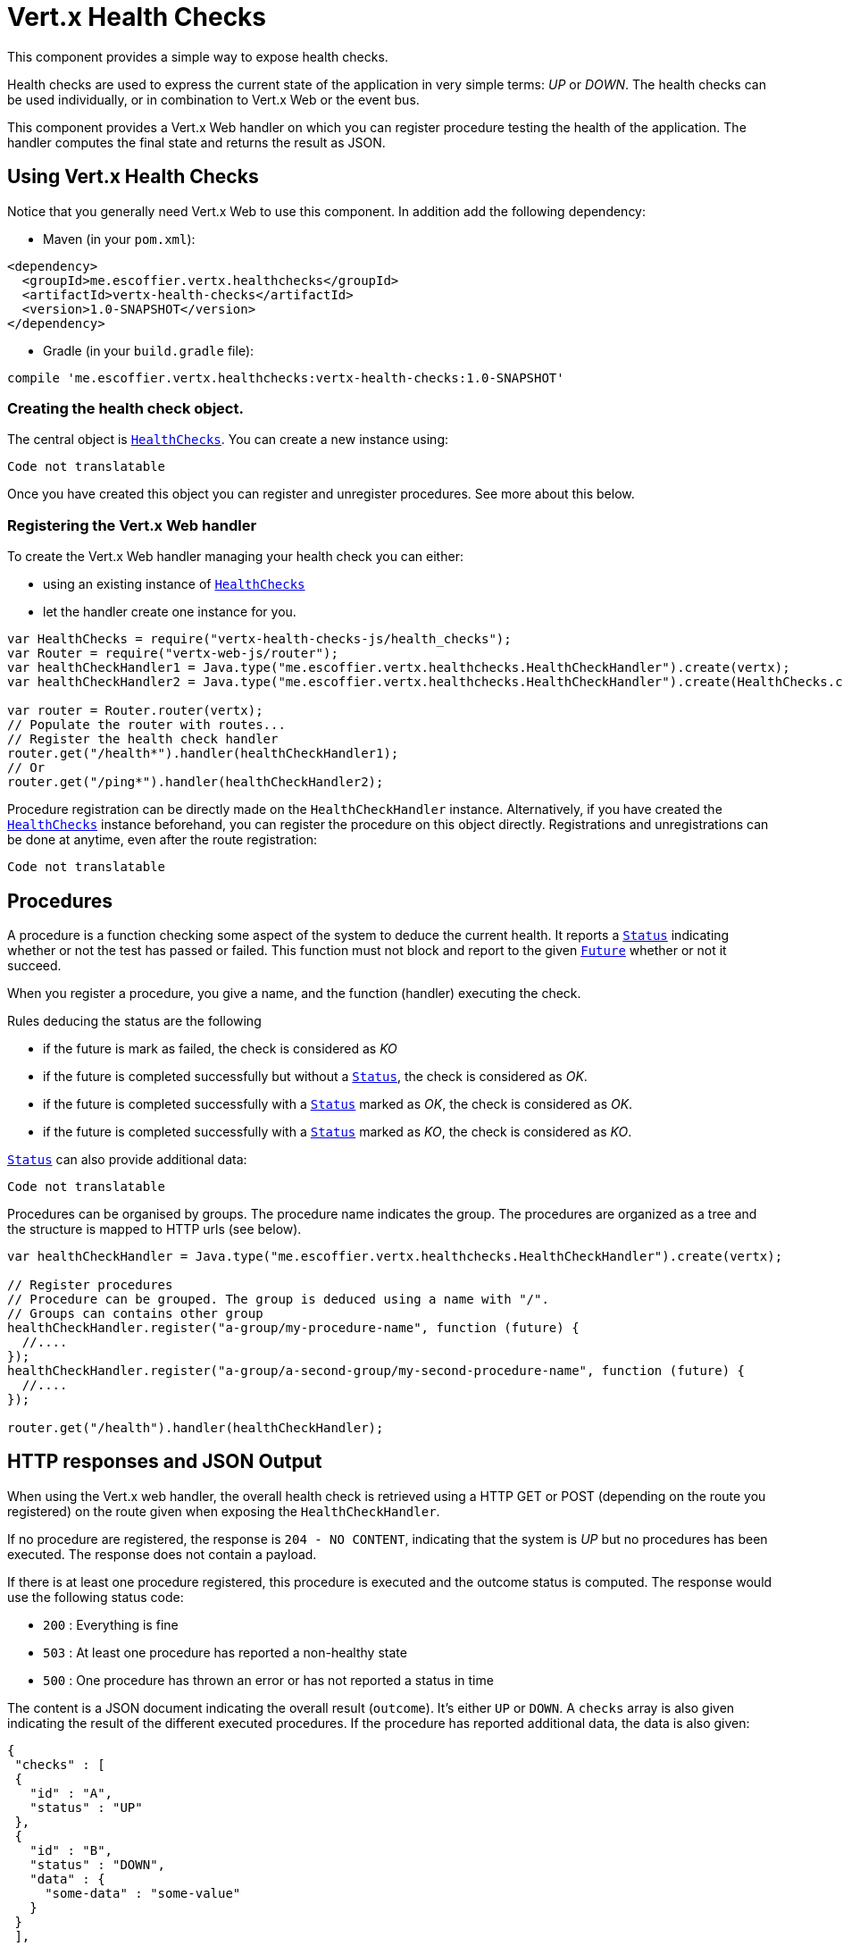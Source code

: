 = Vert.x Health Checks

This component provides a simple way to expose health checks.

Health checks are used to express the current state
of the application in very simple terms: _UP_ or _DOWN_. The health checks can be used individually, or in
combination to Vert.x Web or the event bus.

This component provides a Vert.x Web handler on which you
can register procedure testing the health of the application. The handler computes the final state and returns the
result as JSON.

== Using Vert.x Health Checks

Notice that you generally need Vert.x Web to use this component. In addition add the following dependency:

* Maven (in your `pom.xml`):

[source,xml,subs="+attributes"]
----
<dependency>
  <groupId>me.escoffier.vertx.healthchecks</groupId>
  <artifactId>vertx-health-checks</artifactId>
  <version>1.0-SNAPSHOT</version>
</dependency>
----

* Gradle (in your `build.gradle` file):

[source,groovy,subs="+attributes"]
----
compile 'me.escoffier.vertx.healthchecks:vertx-health-checks:1.0-SNAPSHOT'
----

=== Creating the health check object.

The central object is `link:../../jsdoc/module-vertx-health-checks-js_health_checks-HealthChecks.html[HealthChecks]`. You can create a new instance using:

[source, js]
----
Code not translatable
----

Once you have created this object you can register and unregister procedures. See more about this below.

=== Registering the Vert.x Web handler

To create the Vert.x Web handler managing your health check you can either:

* using an existing instance of `link:../../jsdoc/module-vertx-health-checks-js_health_checks-HealthChecks.html[HealthChecks]`
* let the handler create one instance for you.

[source, js]
----
var HealthChecks = require("vertx-health-checks-js/health_checks");
var Router = require("vertx-web-js/router");
var healthCheckHandler1 = Java.type("me.escoffier.vertx.healthchecks.HealthCheckHandler").create(vertx);
var healthCheckHandler2 = Java.type("me.escoffier.vertx.healthchecks.HealthCheckHandler").create(HealthChecks.create(vertx));

var router = Router.router(vertx);
// Populate the router with routes...
// Register the health check handler
router.get("/health*").handler(healthCheckHandler1);
// Or
router.get("/ping*").handler(healthCheckHandler2);

----

Procedure registration can be directly made on the `HealthCheckHandler`
instance. Alternatively, if you have created the `link:../../jsdoc/module-vertx-health-checks-js_health_checks-HealthChecks.html[HealthChecks]` instance
beforehand, you can register the procedure on this object directly. Registrations and unregistrations can be done at
anytime, even after the route registration:

[source, js]
----
Code not translatable
----

== Procedures

A procedure is a function checking some aspect of the system to deduce the current health. It reports a
`link:../dataobjects.html#Status[Status]` indicating whether or not the test has passed or failed. This function
must not block and report to the given `link:../../jsdoc/module-vertx-js_future-Future.html[Future]` whether or not it succeed.

When you register a procedure, you give a name, and the function (handler) executing the check.

Rules deducing the status are the following

* if the future is mark as failed, the check is considered as _KO_
* if the future is completed successfully but without a `link:../dataobjects.html#Status[Status]`, the check
is considered as _OK_.
* if the future is completed successfully with a `link:../dataobjects.html#Status[Status]` marked as _OK_,
the check is considered as _OK_.
* if the future is completed successfully with a `link:../dataobjects.html#Status[Status]` marked as _KO_,
the check is considered as _KO_.

`link:../dataobjects.html#Status[Status]` can also provide additional data:

[source, js]
----
Code not translatable
----

Procedures can be organised by groups. The procedure name indicates the group. The procedures are organized as a
tree and the structure is mapped to HTTP urls (see below).

[source, js]
----
var healthCheckHandler = Java.type("me.escoffier.vertx.healthchecks.HealthCheckHandler").create(vertx);

// Register procedures
// Procedure can be grouped. The group is deduced using a name with "/".
// Groups can contains other group
healthCheckHandler.register("a-group/my-procedure-name", function (future) {
  //....
});
healthCheckHandler.register("a-group/a-second-group/my-second-procedure-name", function (future) {
  //....
});

router.get("/health").handler(healthCheckHandler);

----

== HTTP responses and JSON Output

When using the Vert.x web handler, the overall health check is retrieved using a HTTP GET or POST (depending on
the route you registered) on the route given when exposing the
`HealthCheckHandler`.

If no procedure are registered, the response is `204 - NO CONTENT`, indicating that the system is _UP_ but no
procedures has been executed. The response does not contain a payload.

If there is at least one procedure registered, this procedure is executed and the outcome status is computed. The
response would use the following status code:

* `200` : Everything is fine
* `503` : At least one procedure has reported a non-healthy state
* `500` : One procedure has thrown an error or has not reported a status in time

The content is a JSON document indicating the overall result (`outcome`). It's either `UP` or `DOWN`. A `checks`
array is also given indicating the result of the different executed procedures. If the procedure has reported
additional data, the data is also given:

[source]
----
{
 "checks" : [
 {
   "id" : "A",
   "status" : "UP"
 },
 {
   "id" : "B",
   "status" : "DOWN",
   "data" : {
     "some-data" : "some-value"
   }
 }
 ],
 "outcome" : "DOWN"
}
----

In case of groups/ hierarchy, the `checks` array depicts this structure:

[source]
----
{
 "checks" : [
 {
   "id" : "my-group",
   "status" : "UP",
   "checks" : [
   {
     "id" : "check-2",
     "status" : "UP",
   },
   {
     "id" : "check-1",
     "status" : "UP"
   }]
 }],
 "outcome" : "UP"
}
----

If a procedure throws an error, reports a failure (exception), the JSON document provides the `cause` in the
`data` section. If a procedure does not report back before a timeout, the indicated cause is `Timeout`.

== Examples of procedures

This section provides example of common health checks.

=== JDBC

This check reports whether or not a connection to the database can be established:

[source, js]
----
Code not translatable
----

=== Service availability

This check reports whether or not a service (here a HTTP endpoint) is available in the service discovery:

[source, js]
----
Code not translatable
----

=== Event bus

This check reports whether a consumer is ready on the event bus. The protocol, in this example, is a simple
ping/pong, but it can be more sophisticated. This check can be used to check whether or not a verticle is ready
if it's listening on a specific event address.

[source, js]
----
Code not translatable
----

== Authentication

When using the Vert.x web handler, you can pass a `link:../../jsdoc/module-vertx-auth-common-js_auth_provider-AuthProvider.html[AuthProvider]` use to authenticate the
request. Check <a href="http://vertx.io/docs/#authentication_and_authorisation">Vert.x Auth</a> for more details
about available authentication providers.

The Vert.x Web handler creates a JSON object containing:

* the request headers
* the request params
* the form param if any
* the content as JSON if any and if the request set the content type to `application/json`.

The resulting object is passed to the auth provider to authenticate the request. If the authentication failed, it
returns a `403 - FORBIDDEN` response.

== Exposing health checks on the event bus

While exposing the health checks using HTTP with the Vert.x web handler is convenient, it can be useful
to expose the data differently. This section gives an example to expose the data on the event bus:

[source, js]
----
vertx.eventBus().consumer("health", function (message) {
  healthChecks.invoke(message.reply);
});

----